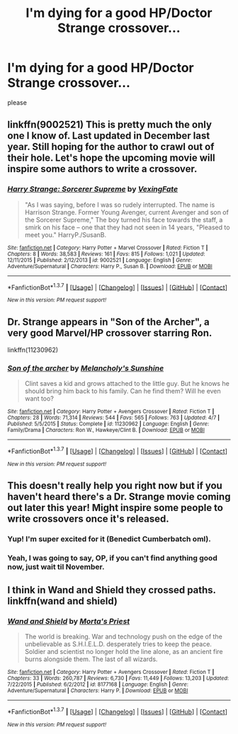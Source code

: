 #+TITLE: I'm dying for a good HP/Doctor Strange crossover...

* I'm dying for a good HP/Doctor Strange crossover...
:PROPERTIES:
:Score: 7
:DateUnix: 1463331076.0
:DateShort: 2016-May-15
:FlairText: Request
:END:
please


** linkffn(9002521) This is pretty much the only one I know of. Last updated in December last year. Still hoping for the author to crawl out of their hole. Let's hope the upcoming movie will inspire some authors to write a crossover.
:PROPERTIES:
:Author: Anukhet
:Score: 2
:DateUnix: 1463341191.0
:DateShort: 2016-May-16
:END:

*** [[http://www.fanfiction.net/s/9002521/1/][*/Harry Strange: Sorcerer Supreme/*]] by [[https://www.fanfiction.net/u/4527440/VexingFate][/VexingFate/]]

#+begin_quote
  "As I was saying, before I was so rudely interrupted. The name is Harrison Strange. Former Young Avenger, current Avenger and son of the Sorcerer Supreme," The boy turned his face towards the staff, a smirk on his face -- one that they had not seen in 14 years, "Pleased to meet you." HarryP./SusanB.
#+end_quote

^{/Site/: [[http://www.fanfiction.net/][fanfiction.net]] *|* /Category/: Harry Potter + Marvel Crossover *|* /Rated/: Fiction T *|* /Chapters/: 8 *|* /Words/: 38,583 *|* /Reviews/: 161 *|* /Favs/: 815 *|* /Follows/: 1,021 *|* /Updated/: 12/11/2015 *|* /Published/: 2/12/2013 *|* /id/: 9002521 *|* /Language/: English *|* /Genre/: Adventure/Supernatural *|* /Characters/: Harry P., Susan B. *|* /Download/: [[http://www.p0ody-files.com/ff_to_ebook/ffn-bot/index.php?id=9002521&source=ff&filetype=epub][EPUB]] or [[http://www.p0ody-files.com/ff_to_ebook/ffn-bot/index.php?id=9002521&source=ff&filetype=mobi][MOBI]]}

--------------

*FanfictionBot*^{1.3.7} *|* [[[https://github.com/tusing/reddit-ffn-bot/wiki/Usage][Usage]]] | [[[https://github.com/tusing/reddit-ffn-bot/wiki/Changelog][Changelog]]] | [[[https://github.com/tusing/reddit-ffn-bot/issues/][Issues]]] | [[[https://github.com/tusing/reddit-ffn-bot/][GitHub]]] | [[[https://www.reddit.com/message/compose?to=%2Fu%2Ftusing][Contact]]]

^{/New in this version: PM request support!/}
:PROPERTIES:
:Author: FanfictionBot
:Score: 1
:DateUnix: 1463341257.0
:DateShort: 2016-May-16
:END:


** Dr. Strange appears in "Son of the Archer", a very good Marvel/HP crossover starring Ron.

linkffn(11230962)
:PROPERTIES:
:Author: Starfox5
:Score: 2
:DateUnix: 1463401223.0
:DateShort: 2016-May-16
:END:

*** [[http://www.fanfiction.net/s/11230962/1/][*/Son of the archer/*]] by [[https://www.fanfiction.net/u/2883613/Melancholy-s-Sunshine][/Melancholy's Sunshine/]]

#+begin_quote
  Clint saves a kid and grows attached to the little guy. But he knows he should bring him back to his family. Can he find them? Will he even want too?
#+end_quote

^{/Site/: [[http://www.fanfiction.net/][fanfiction.net]] *|* /Category/: Harry Potter + Avengers Crossover *|* /Rated/: Fiction T *|* /Chapters/: 28 *|* /Words/: 71,314 *|* /Reviews/: 544 *|* /Favs/: 565 *|* /Follows/: 763 *|* /Updated/: 4/7 *|* /Published/: 5/5/2015 *|* /Status/: Complete *|* /id/: 11230962 *|* /Language/: English *|* /Genre/: Family/Drama *|* /Characters/: Ron W., Hawkeye/Clint B. *|* /Download/: [[http://www.p0ody-files.com/ff_to_ebook/ffn-bot/index.php?id=11230962&source=ff&filetype=epub][EPUB]] or [[http://www.p0ody-files.com/ff_to_ebook/ffn-bot/index.php?id=11230962&source=ff&filetype=mobi][MOBI]]}

--------------

*FanfictionBot*^{1.3.7} *|* [[[https://github.com/tusing/reddit-ffn-bot/wiki/Usage][Usage]]] | [[[https://github.com/tusing/reddit-ffn-bot/wiki/Changelog][Changelog]]] | [[[https://github.com/tusing/reddit-ffn-bot/issues/][Issues]]] | [[[https://github.com/tusing/reddit-ffn-bot/][GitHub]]] | [[[https://www.reddit.com/message/compose?to=%2Fu%2Ftusing][Contact]]]

^{/New in this version: PM request support!/}
:PROPERTIES:
:Author: FanfictionBot
:Score: 2
:DateUnix: 1463401260.0
:DateShort: 2016-May-16
:END:


** This doesn't really help you right now but if you haven't heard there's a Dr. Strange movie coming out later this year! Might inspire some people to write crossovers once it's released.
:PROPERTIES:
:Author: AGrainOfDust
:Score: 2
:DateUnix: 1463339853.0
:DateShort: 2016-May-15
:END:

*** Yup! I'm super excited for it (Benedict Cumberbatch oml).
:PROPERTIES:
:Score: 2
:DateUnix: 1463342438.0
:DateShort: 2016-May-16
:END:


*** Yeah, I was going to say, OP, if you can't find anything good now, just wait til November.
:PROPERTIES:
:Author: Karasu-sama
:Score: 1
:DateUnix: 1463342911.0
:DateShort: 2016-May-16
:END:


** I think in Wand and Shield they crossed paths. linkffn(wand and shield)
:PROPERTIES:
:Author: Guizkane
:Score: 1
:DateUnix: 1463358220.0
:DateShort: 2016-May-16
:END:

*** [[http://www.fanfiction.net/s/8177168/1/][*/Wand and Shield/*]] by [[https://www.fanfiction.net/u/2690239/Morta-s-Priest][/Morta's Priest/]]

#+begin_quote
  The world is breaking. War and technology push on the edge of the unbelievable as S.H.I.E.L.D. desperately tries to keep the peace. Soldier and scientist no longer hold the line alone, as an ancient fire burns alongside them. The last of all wizards.
#+end_quote

^{/Site/: [[http://www.fanfiction.net/][fanfiction.net]] *|* /Category/: Harry Potter + Avengers Crossover *|* /Rated/: Fiction T *|* /Chapters/: 33 *|* /Words/: 260,787 *|* /Reviews/: 6,730 *|* /Favs/: 11,449 *|* /Follows/: 13,203 *|* /Updated/: 7/22/2015 *|* /Published/: 6/2/2012 *|* /id/: 8177168 *|* /Language/: English *|* /Genre/: Adventure/Supernatural *|* /Characters/: Harry P. *|* /Download/: [[http://www.p0ody-files.com/ff_to_ebook/ffn-bot/index.php?id=8177168&source=ff&filetype=epub][EPUB]] or [[http://www.p0ody-files.com/ff_to_ebook/ffn-bot/index.php?id=8177168&source=ff&filetype=mobi][MOBI]]}

--------------

*FanfictionBot*^{1.3.7} *|* [[[https://github.com/tusing/reddit-ffn-bot/wiki/Usage][Usage]]] | [[[https://github.com/tusing/reddit-ffn-bot/wiki/Changelog][Changelog]]] | [[[https://github.com/tusing/reddit-ffn-bot/issues/][Issues]]] | [[[https://github.com/tusing/reddit-ffn-bot/][GitHub]]] | [[[https://www.reddit.com/message/compose?to=%2Fu%2Ftusing][Contact]]]

^{/New in this version: PM request support!/}
:PROPERTIES:
:Author: FanfictionBot
:Score: 1
:DateUnix: 1463358321.0
:DateShort: 2016-May-16
:END:
